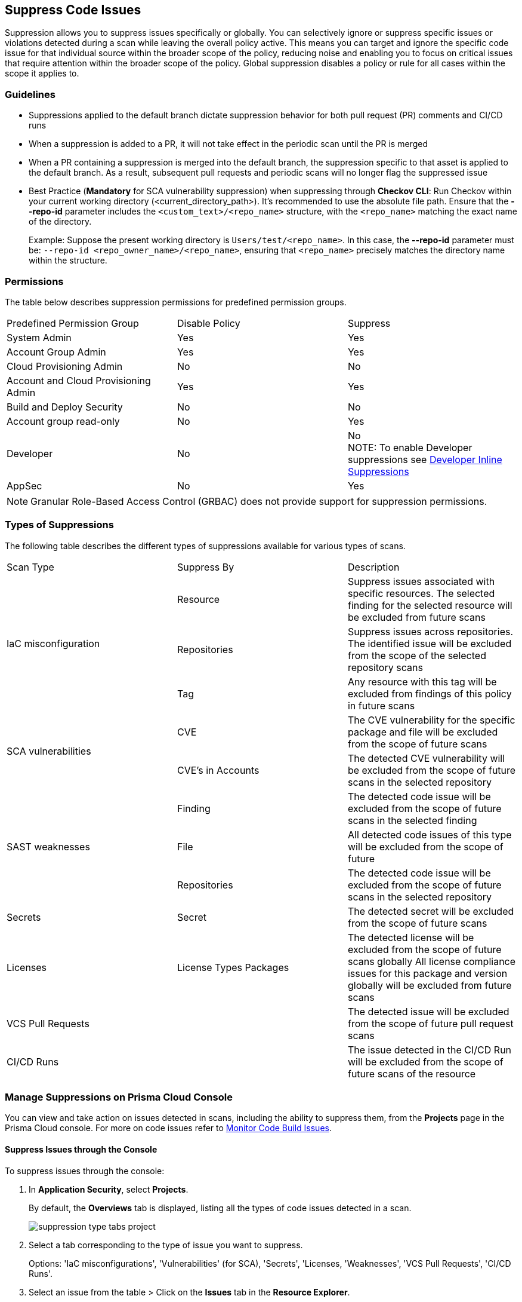 :topic_type: task

[.task]

== Suppress Code Issues

Suppression allows you to suppress issues specifically or globally. You can selectively ignore or suppress specific issues or violations detected during a scan while leaving the overall policy active. This means you can target and ignore the specific code issue for that individual source within the broader scope of the policy, reducing noise and enabling you to focus on critical issues that require attention within the broader scope of the policy. Global suppression disables a policy or rule for all cases within the scope it applies to. 

=== Guidelines

* Suppressions applied to the default branch dictate suppression behavior for both pull request (PR) comments and CI/CD runs
* When a suppression is added to a PR, it will not take effect in the periodic scan until the PR is merged
* When a PR containing a suppression is merged into the default branch, the suppression specific to that asset is applied to the default branch. As a result, subsequent pull requests and periodic scans will no longer flag the suppressed issue
* Best Practice (*Mandatory* for SCA vulnerability suppression) when suppressing through *Checkov CLI*: Run Checkov within your current working directory (<current_directory_path>). It's recommended to use the absolute file path. Ensure that the *--repo-id* parameter includes the `<custom_text>/<repo_name>` structure, with the `<repo_name>` matching the exact name of the directory. 
+
Example: Suppose the present working directory is `Users/test/<repo_name>`. In this case, the *--repo-id* parameter must be: `--repo-id <repo_owner_name>/<repo_name>`, ensuring that `<repo_name>` precisely matches the directory name within the structure.


=== Permissions 

The table below describes suppression permissions for predefined permission groups.

[cols="1,1,1"]
|===

|Predefined Permission Group|Disable Policy|Suppress

| System Admin
| Yes
| Yes

| Account Group Admin
| Yes 
| Yes

| Cloud Provisioning Admin
| No
| No

| Account and Cloud Provisioning Admin
| Yes
| Yes

| Build and Deploy Security
| No
| No

| Account group read-only
| No
| Yes

| Developer
| No
|No +
NOTE: To enable Developer suppressions see <<#in-line-suppress,Developer Inline Suppressions>>  

| AppSec
| No
| Yes

|===

NOTE: Granular Role-Based Access Control (GRBAC) does not provide support for suppression permissions.

////
 GRBAC Permissions

Granular Role-Based Access Control (GRBAC) does not support for permissions for suppression 

* *Delete Policy*: on Prisma Cloud console select *Governance*. Under the *Actions* column of a policy, select the *delete* icon, and confirm the deletion when the popup message is displayed
* *Suppress*: None
////
[#suppress-types]
=== Types of Suppressions

The following table describes the different types of suppressions available for various types of scans.

[cols="1,1,1"]
|===

|Scan Type|Suppress By|Description

1.3+|IaC misconfiguration 
|Resource
|Suppress issues associated with specific resources. The selected finding for the selected resource will be excluded from future scans

|Repositories
|Suppress issues across repositories. The identified issue will be excluded from the scope of the selected repository scans

|Tag
|Any resource with this tag will be excluded from findings of this policy in future scans

1.2+|SCA vulnerabilities 
|CVE
|The CVE vulnerability for the specific package and file will be excluded from the scope of future scans

|CVE's in Accounts
|The detected CVE vulnerability will be excluded from the scope of future scans in the selected repository

1.3+|SAST weaknesses
|Finding
|The detected code issue will be excluded from the scope of future scans in the selected finding

|File
|All detected code issues of this type will be excluded from the scope of future

|Repositories
|The detected code issue will be excluded from the scope of future scans in the selected repository

|Secrets
|Secret
|The detected secret will be excluded from the scope of future scans 

|Licenses
|License Types Packages
a|
The detected license will be excluded from the scope of future scans globally
All license compliance issues for this package and version globally will be excluded from future scans

|VCS Pull Requests
|
|The detected issue will be excluded from the scope of future pull request scans 

|CI/CD Runs
|
|The issue detected in the CI/CD Run will be excluded from the scope of future scans of the resource

|===

=== Manage Suppressions on Prisma Cloud Console

You can view and take action on issues detected in scans, including the ability to suppress them, from the *Projects* page in the Prisma Cloud console. For more on code issues refer to xref:monitor-code-build-issues.adoc[Monitor Code Build Issues].

[.task]
==== Suppress Issues through the Console

To suppress issues through the console:

[.procedure]

. In *Application Security*, select *Projects*.
+
By default, the *Overviews* tab is displayed, listing all the types of code issues detected in a scan.
+
image::application-security/suppression-type-tabs-project.png[]

. Select a tab corresponding to the type of issue you want to suppress.
+
Options: 'IaC misconfigurations', 'Vulnerabilities' (for SCA), 'Secrets', 'Licenses, 'Weaknesses', 'VCS Pull Requests', 'CI/CD Runs'. 

. Select an issue from the table > Click on the *Issues* tab in the *Resource Explorer*.
+
image::application-security/suppress-issues1.0.png[]

. Scroll down the issue content and select *Suppress*.
+
image::application-security/suppress-tab.png[]
+ 
The *Suppress* rule modal opens.
+
image::application-security/suppress-create-rule.png[]

. Fill in the provided fields:
+
* Provide a justification for suppressing the issue
* Optional: Provide an *expiration date*. After this date, the rule will no longer be valid, and will be ignored
* Select the type of suppression. Refer to <<#suppress-types,Types of Suppressions>> above for more information
. Click *Save*.

==== View Suppressed Issues

You can view suppressed issues on the *Projects* page: Select *Suppressed* from the *Issue Status* filter. Use category filters (such as IaC) to quickly find suppressed issues relating to a specific category.

[#in-line-suppress]
=== Developer Inline Suppressions

Developers can use in-line code comments or annotations to skip specific scans for a particular resource. When these suppressions are applied, any subsequent scans will disregard the issues identified in the code. This can be helpful during development to avoid noise from known issues you're actively working on. Before using developer inline suppressions, you must enable this functionality through the Prisma Cloud console settings:

. In *Application Security*, select *Settings* > *Application Security* under 'Configure' in the left menu.
. Scroll down to *Developer Suppressions* > *Enable*.
+
NOTE: You can override or ignore all developer suppressions by disabling *Developer Suppressions*, ensuring that the related resource undergoes scanning even when developer suppressions are in place.
+
image::application-security/suppressions-dev.png[]

For development workflows, inline suppressions can be applied directly from the CLI or your IDE.

=== Inline Suppressions through an IDE

You can suppress issues directly in your IDE while coding, which adds an inline suppression comment in your code.

image::application-security/suppress-ide.png[]

NOTE: The scope of suppression varies depending on the scan type. For Infrastructure as Code (IaC), it applies per resource, while for Software Composition Analysis (SCA) and Static Application Security Testing (SAST), it applies to the entire file. Before using file-scoped suppression, ensure that <<#in-line-suppress,Developer suppressions>> are enabled. 

For more information on Prisma Cloud Code Security's capabilities to address security issues directly in the IDE, refer to the xref:../../ides/ides.adoc[Prisma Cloud IDE documentation].

=== Inline Suppressions through a CLI

The CLI supports Checkov scan capabilities, offering the flexibility to suppress individual checks for each resource or to explicitly choose to run or skip specific checks entirely. You can use inline code comments or annotations to skip individual checks for a particular resource. You can also fine-tune which checks run or do not run for the overall scan. 

Example usage: To skip a check on a given Terraform definition block or CloudFormation resource, apply the following comment pattern inside its scope: `checkov:skip=<check_id>:<suppression_comment>`.

For more information on suppressing code issues through your CLI, refer to the https://www.checkov.io/2.Basics/Suppressing%20and%20Skipping%20Policies.html[Checkov CLI Suppression] documentation.


=== Global Suppression

Disable policies globally to exclude calculating issues detected during a scan in order to reduce overall scan time, to prevent unnecessary policies being scanned, and to help reduce false positives:

. On the Prisma Cloud console, select *Governance*.
. Select the relevant policy > in the *Status* column, toggle *OFF*.
+
image::application-security/suppression-global-disable-policy1.1.png[]
+
NOTE: If the "Status" column is missing, you can add it by accessing the table menu and selecting *Status*.

. Click *Confirm* in the *Confirm Disabling Policy Status* popup that is displayed.
+
NOTE: Disabling policies automatically resolves open events. You cannot re-enable the policy for the next 4 hours. 

For more information on disabling policies, refer to xref:../../../governance/manage-prisma-cloud-policies.adoc[Manage Prisma Cloud Policies].
